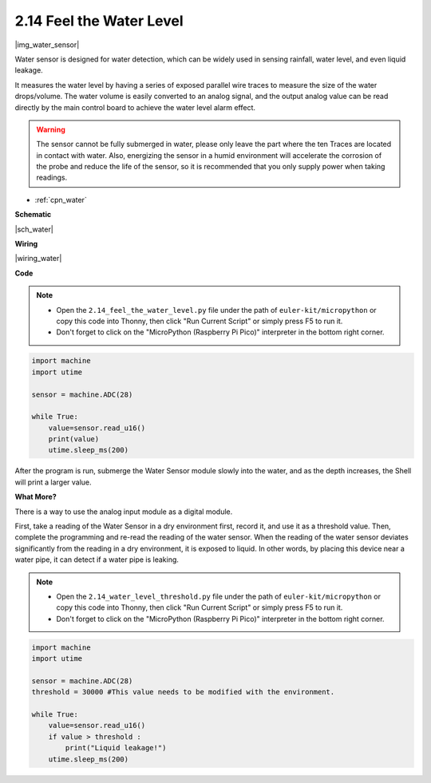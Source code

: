 .. _py_water:

2.14 Feel the Water Level
=====================================

|img_water_sensor|

Water sensor is designed for water detection, which can be widely used in sensing rainfall, water level, and even liquid leakage.

It measures the water level by having a series of exposed parallel wire traces to measure the size of the water drops/volume. The water volume is easily converted to an analog signal, and the output analog value can be read directly by the main control board to achieve the water level alarm effect.

.. warning:: 
    
    The sensor cannot be fully submerged in water, please only leave the part where the ten Traces are located in contact with water. Also, energizing the sensor in a humid environment will accelerate the corrosion of the probe and reduce the life of the sensor, so it is recommended that you only supply power when taking readings.

* :ref:`cpn_water`




**Schematic**

|sch_water|


**Wiring**


|wiring_water|

**Code**

.. note::

    * Open the ``2.14_feel_the_water_level.py`` file under the path of ``euler-kit/micropython`` or copy this code into Thonny, then click "Run Current Script" or simply press F5 to run it.

    * Don't forget to click on the "MicroPython (Raspberry Pi Pico)" interpreter in the bottom right corner.


.. code-block:: python

    import machine
    import utime

    sensor = machine.ADC(28)

    while True:
        value=sensor.read_u16()
        print(value)
        utime.sleep_ms(200)


After the program is run, submerge the Water Sensor module slowly into the water, and as the depth increases, the Shell will print a larger value.

**What More?**

There is a way to use the analog input module as a digital module.

First, take a reading of the Water Sensor in a dry environment first, record it, and use it as a threshold value. Then, complete the programming and re-read the reading of the water sensor. When the reading of the water sensor deviates significantly from the reading in a dry environment, it is exposed to liquid. In other words, by placing this device near a water pipe, it can detect if a water pipe is leaking.


.. note::

    * Open the ``2.14_water_level_threshold.py`` file under the path of ``euler-kit/micropython`` or copy this code into Thonny, then click "Run Current Script" or simply press F5 to run it.

    * Don't forget to click on the "MicroPython (Raspberry Pi Pico)" interpreter in the bottom right corner.

.. code-block:: python

    import machine
    import utime

    sensor = machine.ADC(28)
    threshold = 30000 #This value needs to be modified with the environment.

    while True:
        value=sensor.read_u16()
        if value > threshold :
            print("Liquid leakage!")
        utime.sleep_ms(200)
